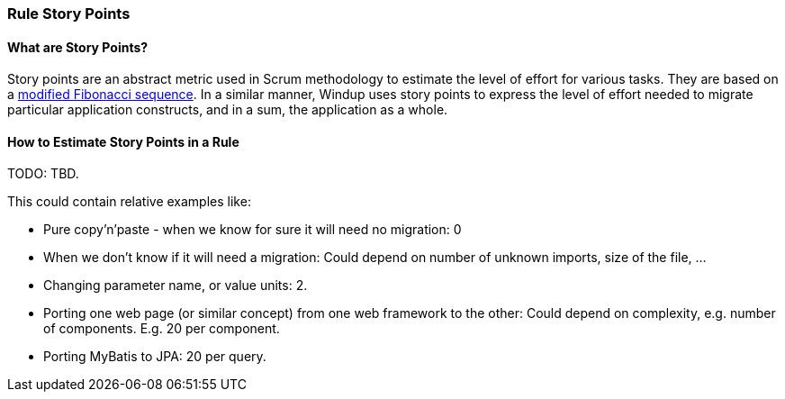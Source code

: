 [[Rules-Rule-Story-Points]]
=== Rule Story Points

==== What are Story Points?

Story points are an abstract metric used in Scrum methodology to estimate the level of effort for various tasks. They are based on a http://scrummethodology.com/scrum-effort-estimation-and-story-points/[modified Fibonacci sequence]. In a similar manner, Windup uses story points to express the level of effort needed to migrate particular application constructs, and in a sum, the application as a whole.

==== How to Estimate Story Points in a Rule

TODO: TBD.

This could contain relative examples like: 

* Pure copy'n'paste - when we know for sure it will need no migration: 0
* When we don't know if it will need a migration: Could depend on number of unknown imports, size
of the file, ...
* Changing parameter name, or value units: 2.
* Porting one web page (or similar concept) from one web framework to
the other: Could depend on complexity, e.g. number of components. E.g.
20 per component.
* Porting MyBatis to JPA: 20 per query.